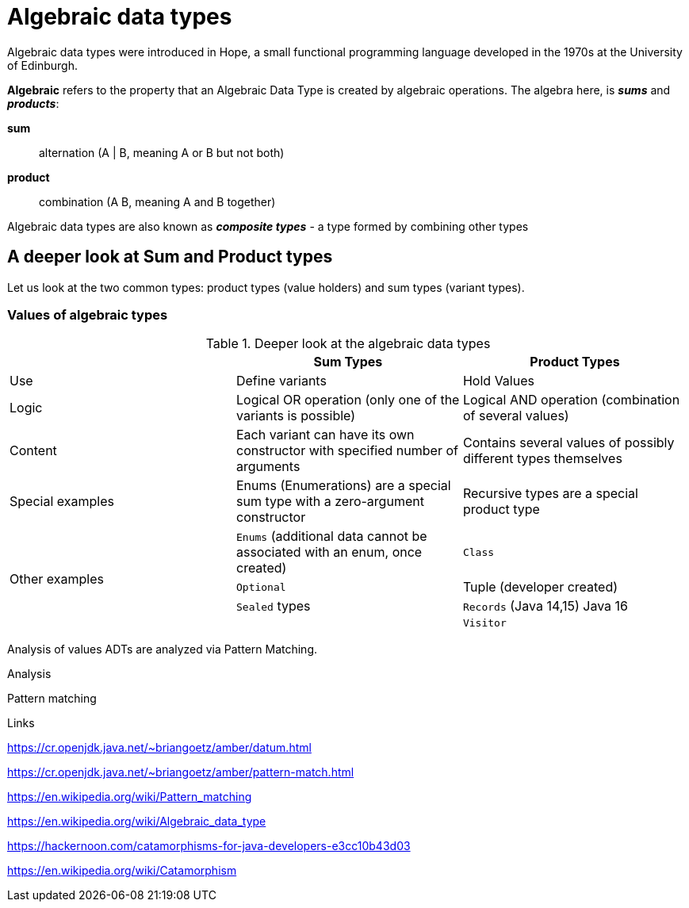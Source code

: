= Algebraic data types

Algebraic data types were introduced in Hope, a small functional programming language developed in the 1970s at the University of Edinburgh.

*Algebraic* refers to the property that an Algebraic Data Type is created by algebraic operations. The algebra here, is *_sums_* and *_products_*:

*sum*:: alternation (A | B, meaning A or B but not both)
*product*:: combination (A B, meaning A and B together)

Algebraic data types are also known as *_composite types_* - a type formed by combining other types

== A deeper look at Sum and Product types

Let us look at the two common types: product types (value holders) and sum types (variant types).

=== Values of algebraic types

.Deeper look at the algebraic data types
[cols="3*^.^"]
|===
||Sum Types | Product Types

| Use
| Define variants
| Hold Values

| Logic
| Logical OR operation (only one of the variants is possible)
| Logical AND operation (combination of several values)

| Content
| Each variant can have its own constructor with specified number of arguments
| Contains several values of possibly different types themselves

| Special examples
| Enums (Enumerations) are a special sum type with a zero-argument constructor
| Recursive types are a special product type

.4+| Other examples

| `Enums` (additional data cannot be associated with an enum, once created)
| `Class`

| `Optional`
| Tuple (developer created)

| `Sealed` types
| `Records` (Java 14,15) Java 16

|
| `Visitor`
|===


Analysis of values
ADTs are analyzed via Pattern Matching.



Analysis

Pattern matching





Links

https://cr.openjdk.java.net/~briangoetz/amber/datum.html

https://cr.openjdk.java.net/~briangoetz/amber/pattern-match.html

https://en.wikipedia.org/wiki/Pattern_matching

https://en.wikipedia.org/wiki/Algebraic_data_type

https://hackernoon.com/catamorphisms-for-java-developers-e3cc10b43d03

https://en.wikipedia.org/wiki/Catamorphism
